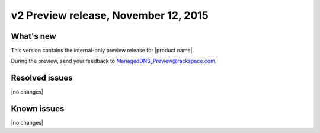 .. _RN_20151112:

v2 Preview release, November 12, 2015 
-----------------------------------------------------

What's new
~~~~~~~~~~
This version contains the internal-only preview release for |product name|. 

During the preview, send your feedback to ManagedDNS_Preview@rackspace.com.

Resolved issues
~~~~~~~~~~~~~~~

|no changes|

  
Known issues
~~~~~~~~~~~~

|no changes|